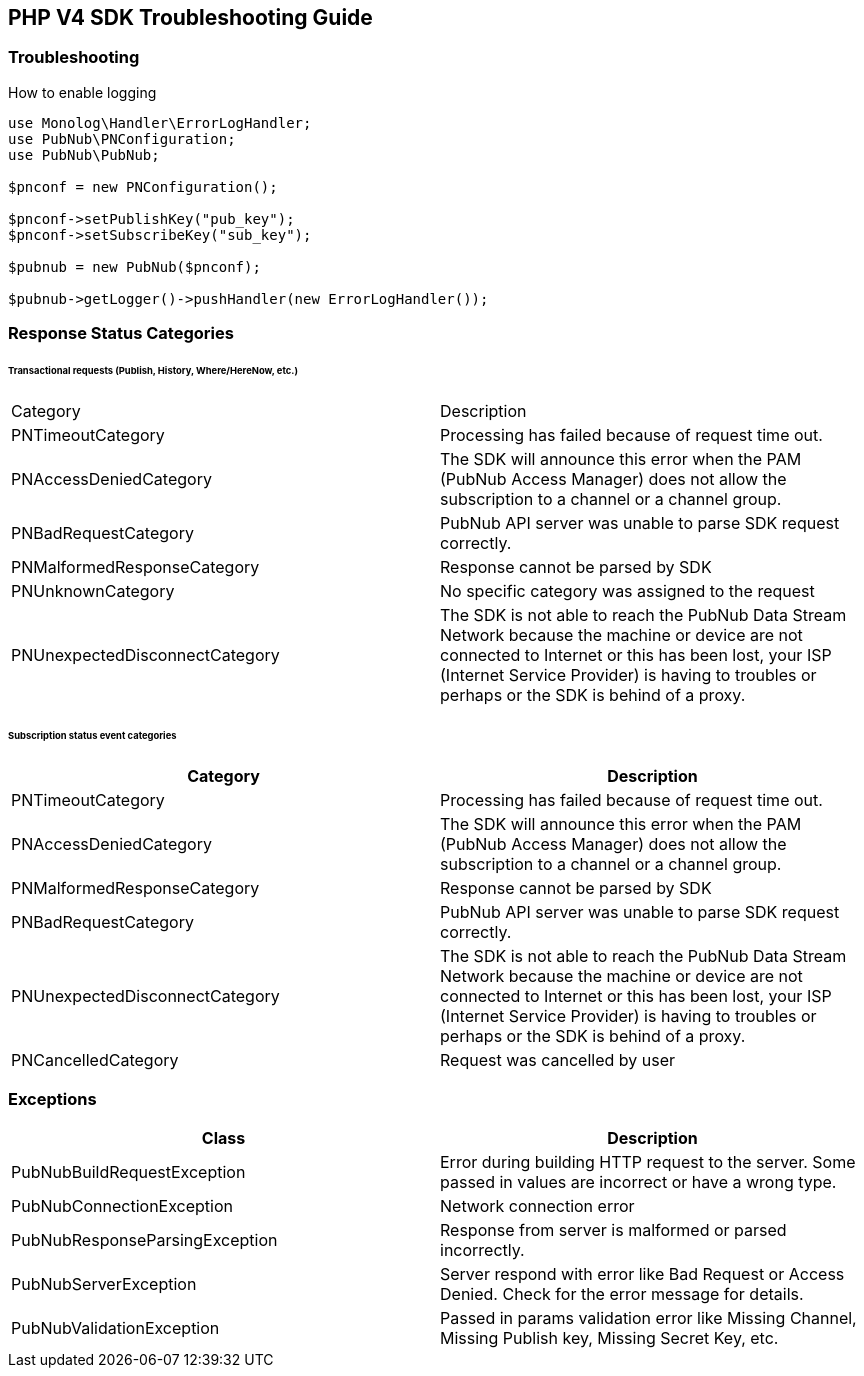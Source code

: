 == PHP V4 SDK Troubleshooting Guide

=== Troubleshooting

[source, php]
.How to enable logging
----
use Monolog\Handler\ErrorLogHandler;
use PubNub\PNConfiguration;
use PubNub\PubNub;

$pnconf = new PNConfiguration();

$pnconf->setPublishKey("pub_key");
$pnconf->setSubscribeKey("sub_key");

$pubnub = new PubNub($pnconf);

$pubnub->getLogger()->pushHandler(new ErrorLogHandler());
----

=== Response Status Categories

====== Transactional requests (Publish, History, Where/HereNow, etc.)

|===
| Category | Description
| PNTimeoutCategory | Processing has failed because of request time out.
| PNAccessDeniedCategory | The SDK will announce this error when the PAM (PubNub Access Manager) does not allow the subscription to a channel or a channel group.
| PNBadRequestCategory | PubNub API server was unable to parse SDK request correctly.
| PNMalformedResponseCategory | Response cannot be parsed by SDK
| PNUnknownCategory | No specific category was assigned to the request
| PNUnexpectedDisconnectCategory | The SDK is not able to reach the PubNub Data Stream Network because the machine or device are not connected to Internet or this has been lost, your ISP (Internet Service Provider) is having to troubles or perhaps or the SDK is behind of a proxy.
|===


====== Subscription status event categories

|===
| Category | Description

| PNTimeoutCategory | Processing has failed because of request time out.
| PNAccessDeniedCategory | The SDK will announce this error when the PAM (PubNub Access Manager) does not allow the subscription to a channel or a channel group.
| PNMalformedResponseCategory | Response cannot be parsed by SDK
| PNBadRequestCategory | PubNub API server was unable to parse SDK request correctly.
| PNUnexpectedDisconnectCategory | The SDK is not able to reach the PubNub Data Stream Network because the machine or device are not connected to Internet or this has been lost, your ISP (Internet Service Provider) is having to troubles or perhaps or the SDK is behind of a proxy.
| PNCancelledCategory | Request was cancelled by user
|===

=== Exceptions

|===
| Class | Description

| PubNubBuildRequestException | Error during building HTTP request to the server. Some passed in values are incorrect or have a wrong type.
| PubNubConnectionException | Network connection error
| PubNubResponseParsingException | Response from server is malformed or parsed incorrectly.
| PubNubServerException | Server respond with error like Bad Request or Access Denied. Check for the error message for details.
| PubNubValidationException | Passed in params validation error like Missing Channel, Missing Publish key, Missing Secret Key, etc.
|===
